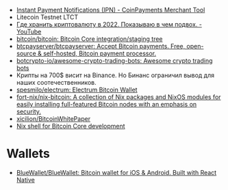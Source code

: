 - [[https://www.coinpayments.net/merchant-tools-ipn][Instant Payment Notifications (IPN) - CoinPayments Merchant Tool]]
- Litecoin Testnet LTCT
- [[https://www.youtube.com/watch?v=c1u-iKmgl4E][Где хранить криптовалюту в 2022. Показываю в чем подвох. - YouTube]]
- [[https://github.com/bitcoin/bitcoin][bitcoin/bitcoin: Bitcoin Core integration/staging tree]]
- [[https://github.com/btcpayserver/btcpayserver][btcpayserver/btcpayserver: Accept Bitcoin payments. Free, open-source & self-hosted, Bitcoin payment processor.]]
- [[https://github.com/botcrypto-io/awesome-crypto-trading-bots][botcrypto-io/awesome-crypto-trading-bots: Awesome crypto trading bots]]
- Крипты на 700$ висит на Binance. Но Бинанс ограничил вывод для наших соотечественников.
- [[https://github.com/spesmilo/electrum][spesmilo/electrum: Electrum Bitcoin Wallet]]
- [[https://github.com/fort-nix/nix-bitcoin][fort-nix/nix-bitcoin: A collection of Nix packages and NixOS modules for easily installing full-featured Bitcoin nodes with an emphasis on security.]]
- [[https://github.com/xicilion/BitcoinWhitePaper][xicilion/BitcoinWhitePaper]]
- [[https://gist.github.com/0xB10C/1fd0d4a68bf96914775b1515340926f8][Nix shell for Bitcoin Core development]]

* Wallets
- [[https://github.com/BlueWallet/BlueWallet][BlueWallet/BlueWallet: Bitcoin wallet for iOS & Android. Built with React Native]]
